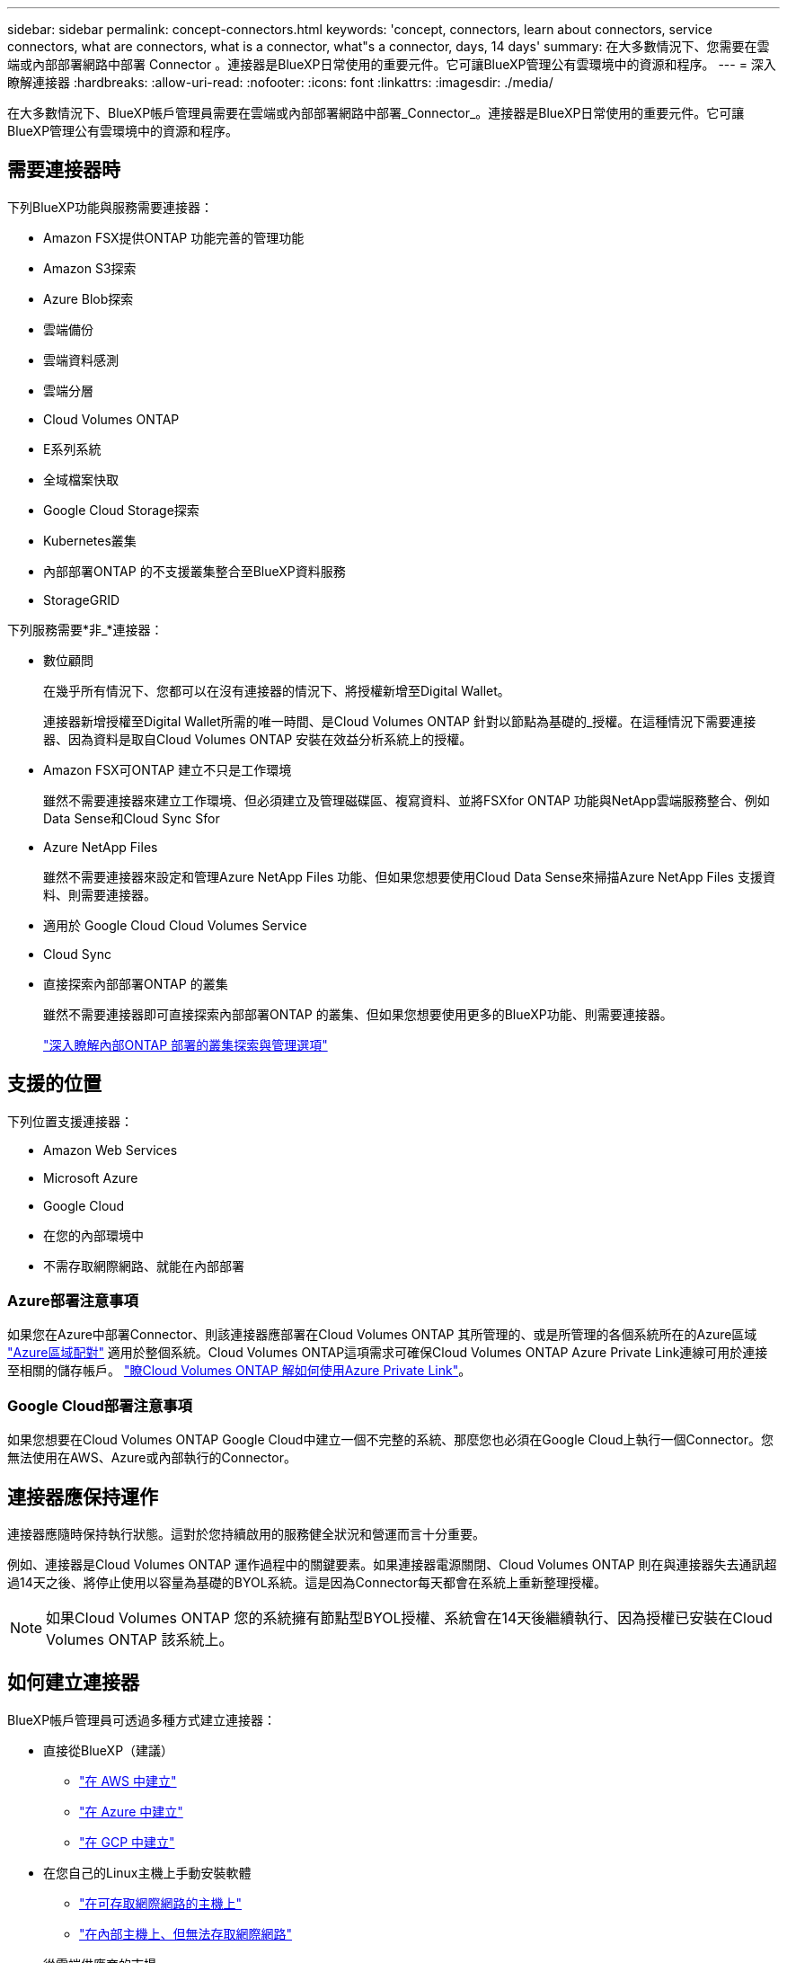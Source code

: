 ---
sidebar: sidebar 
permalink: concept-connectors.html 
keywords: 'concept, connectors, learn about connectors, service connectors, what are connectors, what is a connector, what"s a connector, days, 14 days' 
summary: 在大多數情況下、您需要在雲端或內部部署網路中部署 Connector 。連接器是BlueXP日常使用的重要元件。它可讓BlueXP管理公有雲環境中的資源和程序。 
---
= 深入瞭解連接器
:hardbreaks:
:allow-uri-read: 
:nofooter: 
:icons: font
:linkattrs: 
:imagesdir: ./media/


[role="lead"]
在大多數情況下、BlueXP帳戶管理員需要在雲端或內部部署網路中部署_Connector_。連接器是BlueXP日常使用的重要元件。它可讓BlueXP管理公有雲環境中的資源和程序。



== 需要連接器時

下列BlueXP功能與服務需要連接器：

* Amazon FSX提供ONTAP 功能完善的管理功能
* Amazon S3探索
* Azure Blob探索
* 雲端備份
* 雲端資料感測
* 雲端分層
* Cloud Volumes ONTAP
* E系列系統
* 全域檔案快取
* Google Cloud Storage探索
* Kubernetes叢集
* 內部部署ONTAP 的不支援叢集整合至BlueXP資料服務
* StorageGRID


下列服務需要*非_*連接器：

* 數位顧問
+
在幾乎所有情況下、您都可以在沒有連接器的情況下、將授權新增至Digital Wallet。

+
連接器新增授權至Digital Wallet所需的唯一時間、是Cloud Volumes ONTAP 針對以節點為基礎的_授權。在這種情況下需要連接器、因為資料是取自Cloud Volumes ONTAP 安裝在效益分析系統上的授權。

* Amazon FSX可ONTAP 建立不只是工作環境
+
雖然不需要連接器來建立工作環境、但必須建立及管理磁碟區、複寫資料、並將FSXfor ONTAP 功能與NetApp雲端服務整合、例如Data Sense和Cloud Sync Sfor

* Azure NetApp Files
+
雖然不需要連接器來設定和管理Azure NetApp Files 功能、但如果您想要使用Cloud Data Sense來掃描Azure NetApp Files 支援資料、則需要連接器。

* 適用於 Google Cloud Cloud Volumes Service
* Cloud Sync
* 直接探索內部部署ONTAP 的叢集
+
雖然不需要連接器即可直接探索內部部署ONTAP 的叢集、但如果您想要使用更多的BlueXP功能、則需要連接器。

+
https://docs.netapp.com/us-en/cloud-manager-ontap-onprem/task-discovering-ontap.html["深入瞭解內部ONTAP 部署的叢集探索與管理選項"^]





== 支援的位置

下列位置支援連接器：

* Amazon Web Services
* Microsoft Azure
* Google Cloud
* 在您的內部環境中
* 不需存取網際網路、就能在內部部署




=== Azure部署注意事項

如果您在Azure中部署Connector、則該連接器應部署在Cloud Volumes ONTAP 其所管理的、或是所管理的各個系統所在的Azure區域 https://docs.microsoft.com/en-us/azure/availability-zones/cross-region-replication-azure#azure-cross-region-replication-pairings-for-all-geographies["Azure區域配對"^] 適用於整個系統。Cloud Volumes ONTAP這項需求可確保Cloud Volumes ONTAP Azure Private Link連線可用於連接至相關的儲存帳戶。 https://docs.netapp.com/us-en/cloud-manager-cloud-volumes-ontap/task-enabling-private-link.html["瞭Cloud Volumes ONTAP 解如何使用Azure Private Link"^]。



=== Google Cloud部署注意事項

如果您想要在Cloud Volumes ONTAP Google Cloud中建立一個不完整的系統、那麼您也必須在Google Cloud上執行一個Connector。您無法使用在AWS、Azure或內部執行的Connector。



== 連接器應保持運作

連接器應隨時保持執行狀態。這對於您持續啟用的服務健全狀況和營運而言十分重要。

例如、連接器是Cloud Volumes ONTAP 運作過程中的關鍵要素。如果連接器電源關閉、Cloud Volumes ONTAP 則在與連接器失去通訊超過14天之後、將停止使用以容量為基礎的BYOL系統。這是因為Connector每天都會在系統上重新整理授權。


NOTE: 如果Cloud Volumes ONTAP 您的系統擁有節點型BYOL授權、系統會在14天後繼續執行、因為授權已安裝在Cloud Volumes ONTAP 該系統上。



== 如何建立連接器

BlueXP帳戶管理員可透過多種方式建立連接器：

* 直接從BlueXP（建議）
+
** link:task-creating-connectors-aws.html["在 AWS 中建立"]
** link:task-creating-connectors-azure.html["在 Azure 中建立"]
** link:task-creating-connectors-gcp.html["在 GCP 中建立"]


* 在您自己的Linux主機上手動安裝軟體
+
** link:task-installing-linux.html["在可存取網際網路的主機上"]
** link:task-install-connector-onprem-no-internet.html["在內部主機上、但無法存取網際網路"]


* 從雲端供應商的市場
+
** link:task-launching-aws-mktp.html["AWS Marketplace"]
** link:task-launching-azure-mktp.html["Azure Marketplace"]




如果您是在政府區域營運、則必須從雲端供應商的市場部署Connector、或在現有的Linux主機上手動安裝Connector軟體。您無法從BlueXP的SaaS網站將Connector部署到政府區域。



== 權限

建立 Connector 需要特定權限、而且 Connector 執行個體本身需要另一組權限。



=== 建立 Connector 的權限

從BlueXP建立Connector的使用者需要特定權限、才能在您選擇的雲端供應商中部署執行個體。

* link:task-creating-connectors-aws.html["檢視所需的AWS權限"]
* link:task-creating-connectors-azure.html["檢視必要的Azure權限"]
* link:task-creating-connectors-gcp.html["檢視必要的Google Cloud權限"]




=== Connector 執行個體的權限

Connector 需要特定的雲端供應商權限、才能代表您執行作業。例如、部署及管理 Cloud Volumes ONTAP 功能。

當您直接從BlueXP建立Connector時、BlueXP會以所需的權限來建立Connector。您無需做任何事。

如果您是從 AWS Marketplace 、 Azure Marketplace 或手動安裝軟體來建立 Connector 、則必須確保擁有適當的權限。

* link:reference-permissions-aws.html["瞭解Connector如何使用AWS權限"]
* link:reference-permissions-azure.html["瞭解Connector如何使用Azure權限"]
* link:reference-permissions-gcp.html["瞭解Connector如何使用Google Cloud權限"]




== 連接器升級

我們通常每個月更新Connector軟體、以引進新功能並改善穩定性。雖然BlueXP平台的大部分服務與功能都是透過SaaS型軟體提供、但其中幾項功能與連接器的版本有何不同。其中包括Cloud Volumes ONTAP 支援內部的支援、ONTAP 內部的支援、叢集管理、設定及說明。

只要連接器能夠存取傳出的網際網路來取得軟體更新、連接器就會自動將軟體更新至最新版本。



== 每個連接器的工作環境數量

Connector可以在BlueXP中管理多個工作環境。單一Connector應管理的工作環境數量上限各不相同。這取決於工作環境的類型、磁碟區數量、所管理的容量、以及使用者數量。

如果您有大規模部署、請與NetApp代表合作調整環境規模。如果您在過程中遇到任何問題、請使用產品內對談與我們聯絡。



== 何時使用多個連接器

在某些情況下、您可能只需要一個連接器、但可能需要兩個以上的連接器。

以下是幾個範例：

* 您使用的是多雲端環境（ AWS 和 Azure ）、因此 AWS 中有一個連接器、 Azure 中有另一個連接器。每個系統都能管理 Cloud Volumes ONTAP 在這些環境中執行的不實系統。
* 服務供應商可能會使用一個NetApp帳戶來為客戶提供服務、而使用另一個帳戶來為其中一個業務單位提供災難恢復。每個帳戶都會有個別的 Connectors 。




== 使用具有相同工作環境的多個連接器

您可以同時使用多個連接器來管理工作環境、以便進行災難恢復。如果一個連接器故障、您可以切換至另一個連接器、立即管理工作環境。

若要設定此組態：

. link:task-managing-connectors.html["切換至另一個連接器"]
. 探索現有的工作環境。
+
** https://docs.netapp.com/us-en/cloud-manager-cloud-volumes-ontap/task-adding-systems.html["新增現有Cloud Volumes ONTAP 的元件系統至藍圖XP"^]
** https://docs.netapp.com/us-en/cloud-manager-ontap-onprem/task-discovering-ontap.html["探索 ONTAP 叢集"^]


. 設定 https://docs.netapp.com/us-en/cloud-manager-cloud-volumes-ontap/concept-storage-management.html["容量管理模式"^]
+
只有主連接器應設定為*自動模式*。如果您切換至另一個連接器以進行DR、則可視需要變更容量管理模式。





== 何時在連接器之間切換

建立第一個Connector時、BlueXP會自動將該Connector用於您所建立的每個額外工作環境。建立額外的 Connector 之後、您必須在兩者之間切換、以查看每個 Connector 專屬的工作環境。

link:task-managing-connectors.html["瞭解如何在連接器之間切換"]。



== 本機使用者介面

而您應該從執行幾乎所有的工作 https://console.bluexp.netapp.com["SaaS 使用者介面"^]、連接器上仍有本機使用者介面可供使用。如果您在無法存取網際網路的環境（例如政府區域）中安裝Connector、以及需要從Connector本身執行的幾項工作（而非SaaS介面）、則需要使用此介面：

* link:task-configuring-proxy.html["設定 Proxy 伺服器"]
* 安裝修補程式（您通常會與 NetApp 人員一起安裝修補程式）
* 下載 AutoSupport 資訊（如有問題、通常由 NetApp 人員引導）


link:task-managing-connectors.html#access-the-local-ui["瞭解如何存取本機 UI"]。
